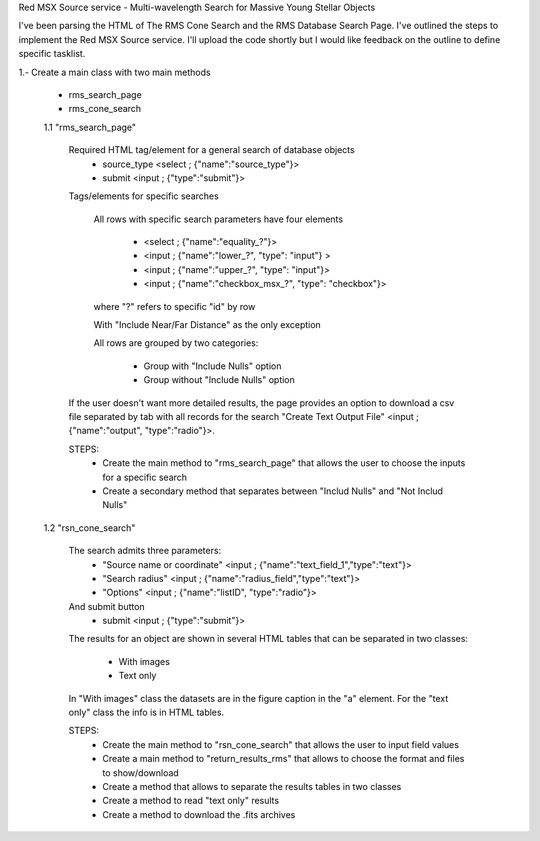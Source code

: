 Red MSX Source service - Multi-wavelength Search for Massive Young Stellar Objects

I've been parsing the HTML of The RMS Cone Search and the RMS Database Search Page. I've outlined the steps to implement the Red MSX Source service. I'll upload the code shortly but I would like feedback on the outline to define specific tasklist. 

1.- Create a main class with two main methods
	
	- rms_search_page
	- rms_cone_search

	1.1 "rms_search_page"

		Required HTML tag/element for a general search of database objects 
			- source_type  <select ; {"name":"source_type"}>
			- submit       <input ; {"type":"submit"}>

		Tags/elements for specific searches

			All rows with specific search parameters have four elements

				-  <select ; {"name":"equality_?"}>
				-  <input  ; {"name":"lower_?", "type": "input"} >
				-  <input  ; {"name":"upper_?", "type": "input"}>
				-  <input  ; {"name":"checkbox_msx_?", "type": "checkbox"}>

			where "?" refers to specific  "id" by row

			With "Include Near/Far Distance" as the only exception

			All rows are grouped by two categories: 

				- Group with "Include Nulls" option
				- Group without "Include Nulls" option

		If the user doesn't want more detailed results, the page provides an option to download a csv file separated by tab with all records for the search "Create Text Output File" <input ; {"name":"output", "type":"radio"}>. 

		STEPS:
			- Create the main method to "rms_search_page" that allows the user to choose the inputs for a specific search
			- Create a secondary method that separates between "Includ Nulls" and "Not Includ Nulls"

	1.2 "rsn_cone_search"

		The search admits three parameters:
			- "Source name or coordinate" <input ; {"name":"text_field_1","type":"text"}>
			- "Search radius" <input ; {"name":"radius_field","type":"text"}>
			- "Options" <input ; {"name":"listID", "type":"radio"}>
		And submit button
			- submit       <input ; {"type":"submit"}>

		The results for an object are shown in several HTML tables that can be separated in two classes:

			- With images
			- Text only
		In "With images" class the datasets are in the figure caption in the "a" element.  For the "text only" class the info is in HTML tables. 

		STEPS: 
			- Create the main method to "rsn_cone_search" that allows the user to input field values 
			- Create a main method to "return_results_rms" that allows to choose the format and files to show/download
			- Create a method that allows to separate the results tables in two classes
			- Create a method to read "text only" results 
			- Create a method to download the .fits archives












